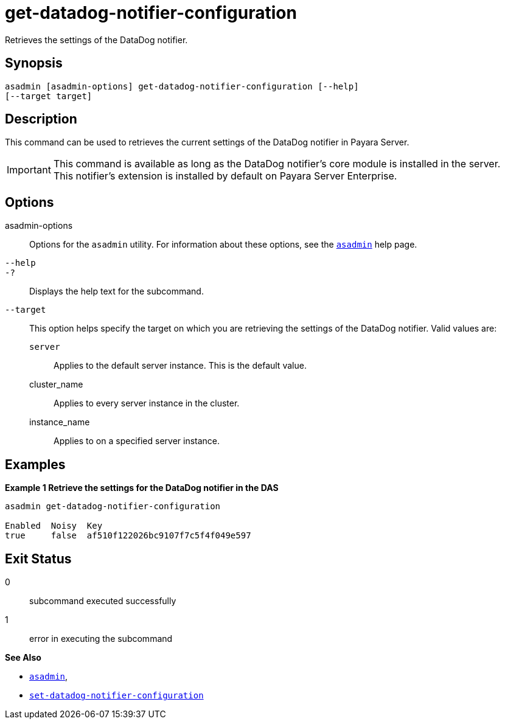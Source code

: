 [[get-datadog-notifier-configuration]]
= get-datadog-notifier-configuration

Retrieves the settings of the DataDog notifier.

[[synopsis]]
== Synopsis

[source,shell]
----
asadmin [asadmin-options] get-datadog-notifier-configuration [--help]
[--target target]
----

[[description]]
== Description

This command can be used to retrieves the current settings of the DataDog notifier in Payara Server.

IMPORTANT: This command is available as long as the DataDog notifier's core module is installed in the server. +
This notifier's extension is installed by default on Payara Server Enterprise.

[[options]]
== Options

asadmin-options::
Options for the `asadmin` utility. For information about these options, see the xref:Technical Documentation/Payara Server Documentation/Command Reference/asadmin.adoc#asadmin-1m[`asadmin`] help page.
`--help`::
`-?`::
Displays the help text for the subcommand.
`--target`::
This option helps specify the target on which you are retrieving the settings of the DataDog notifier. Valid values are: +
`server`;;
Applies to the default server instance. This is the default value.
cluster_name;;
Applies to every server instance in the cluster.
instance_name;;
Applies to on a specified server instance.

[[examples]]
== Examples

*Example 1 Retrieve the settings for the DataDog notifier in the DAS*

[source, shell]
----
asadmin get-datadog-notifier-configuration

Enabled  Noisy  Key
true     false  af510f122026bc9107f7c5f4f049e597
----

[[exit-status]]
== Exit Status

0::
subcommand executed successfully
1::
error in executing the subcommand

*See Also*

* xref:Technical Documentation/Payara Server Documentation/Command Reference/asadmin.adoc#asadmin-1m[`asadmin`],
* xref:Technical Documentation/Payara Server Documentation/Command Reference/set-datadog-notifier-configuration.adoc#set-datadog-notifier-configuration[`set-datadog-notifier-configuration`]
